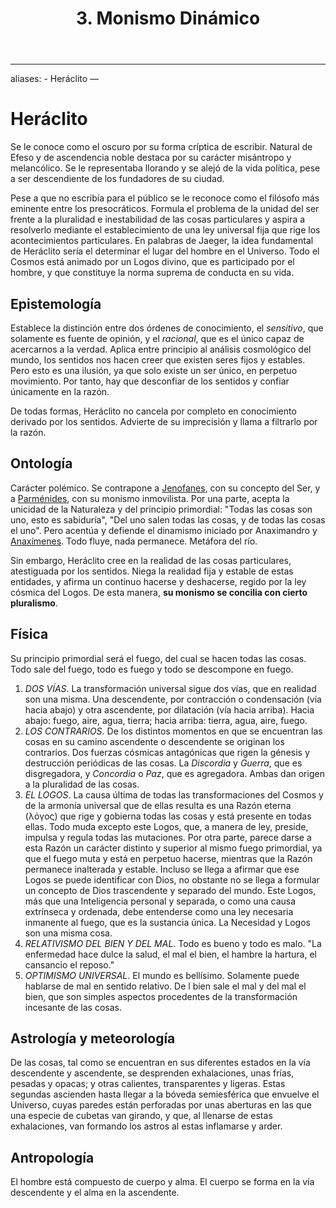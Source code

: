 :PROPERTIES:
:ID: FB1DDF16-B590-4CD4-AC75-45DB4514B19F
:END:
#+title: 3. Monismo Dinámico

--------------

aliases: - Heráclito
---

* Heráclito
Se le conoce como el oscuro por su forma críptica de escribir. Natural de Efeso y de ascendencia noble destaca por su carácter misántropo y melancólico. Se le representaba llorando y se alejó de la vida política, pese a ser descendiente de los fundadores de su ciudad.

Pese a que no escribía para el público se le reconoce como el filósofo más eminente entre los presocráticos. Formula el problema de la unidad del ser frente a la pluralidad e inestabilidad de las cosas particulares y aspira a resolverlo mediante el establecimiento de una ley universal fija que rige los acontecimientos particulares. En palabras de Jaeger, la idea fundamental de Heráclito sería el determinar el lugar del hombre en el Universo. Todo el Cosmos está animado por un Logos divino, que es participado por el hombre, y que constituye la norma suprema de conducta en su vida.

** Epistemología
Establece la distinción entre dos órdenes de conocimiento, el /sensitivo/, que solamente es fuente de opinión, y el /racional/, que es el único capaz de acercarnos a la verdad. Aplica entre principio al análisis cosmológico del mundo, los sentidos nos hacen creer que existen seres fijos y estables. Pero esto es una ilusión, ya que solo existe un ser único, en perpetuo movimiento. Por tanto, hay que desconfiar de los sentidos y confiar únicamente en la razón.

De todas formas, Heráclito no cancela por completo en conocimiento derivado por los sentidos. Advierte de su imprecisión y llama a filtrarlo por la razón.

** Ontología
Carácter polémico. Se contrapone a [[id:1EC57BE5-BB2E-475C-94BF-0D3EFDF9DB15][Jenofanes]], con su concepto del Ser, y a [[id:735B23D3-AE21-47C0-BD34-40E2787DD59A][Parménides]], con su monismo inmovilista. Por una parte, acepta la unicidad de la Naturaleza y del principio primordial: "Todas las cosas son uno, esto es sabiduría", "Del uno salen todas las cosas, y de todas las cosas el uno". Pero acentúa y defiende el dinamismo iniciado por Anaximandro y [[id:B7312592-1E02-4BAE-A723-ABA434AE5891][Anaxímenes]]. Todo fluye, nada permanece. Metáfora del río.

Sin embargo, Heráclito cree en la realidad de las cosas particulares, atestiguada por los sentidos. Niega la realidad fija y estable de estas entidades, y afirma un continuo hacerse y deshacerse, regido por la ley cósmica del Logos. De esta manera, *su monismo se concilia con cierto pluralismo*.

** Física
Su principio primordial será el fuego, del cual se hacen todas las cosas. Todo sale del fuego, todo es fuego y todo se descompone en fuego.

1. /DOS VÍAS/. La transformación universal sigue dos vías, que en realidad son una misma. Una descendente, por contracción o condensación (vía hacia abajo) y otra ascendente, por dilatación (vía hacia arriba). Hacia abajo: fuego, aire, agua, tierra; hacia arriba: tierra, agua, aire, fuego.
2. /LOS CONTRARIOS/. De los distintos momentos en que se encuentran las cosas en su camino ascendente o descendente se originan los contrarios. Dos fuerzas cósmicas antagónicas que rigen la génesis y destrucción periódicas de las cosas. La /Discordia/ y /Guerra/, que es disgregadora, y /Concordia/ o /Paz/, que es agregadora. Ambas dan origen a la pluralidad de las cosas.
3. /EL LOGOS/. La causa última de todas las transformaciones del Cosmos y de la armonía universal que de ellas resulta es una Razón eterna (λόγος) que rige y gobierna todas las cosas y está presente en todas ellas. Todo muda excepto este Logos, que, a manera de ley, preside, impulsa y regula todas las mutaciones. Por otra parte, parece darse a esta Razón un carácter distinto y superior al mismo fuego primordial, ya que el fuego muta y está en perpetuo hacerse, mientras que la Razón permanece inalterada y estable. Incluso se llega a afirmar que ese Logos se puede identificar con Dios, no obstante no se llega a formular un concepto de Dios trascendente y separado del mundo. Este Logos, más que una Inteligencia personal y separada, o como una causa extrínseca y ordenada, debe entenderse como una ley necesaria inmanente al fuego, que es la sustancia única. La Necesidad y Logos son una misma cosa.
4. /RELATIVISMO DEL BIEN Y DEL MAL/. Todo es bueno y todo es malo. "La enfermedad hace dulce la salud, el mal el bien, el hambre la hartura, el cansancio el reposo."
5. /OPTIMISMO UNIVERSAL/. El mundo es bellísimo. Solamente puede hablarse de mal en sentido relativo. De l bien sale el mal y del mal el bien, que son simples aspectos procedentes de la transformación incesante de las cosas.

** Astrología y meteorología
De las cosas, tal como se encuentran en sus diferentes estados en la vía descendente y ascendente, se desprenden exhalaciones, unas frías, pesadas y opacas; y otras calientes, transparentes y ligeras. Estas segundas ascienden hasta llegar a la bóveda semiesférica que envuelve el Universo, cuyas paredes están perforadas por unas aberturas en las que una especie de cubetas van girando, y que, al llenarse de estas exhalaciones, van formando los astros al estas inflamarse y arder.

** Antropología
El hombre está compuesto de cuerpo y alma. El cuerpo se forma en la vía descendente y el alma en la ascendente.
